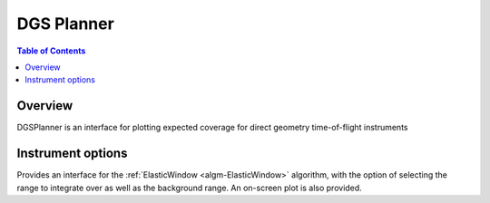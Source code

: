DGS Planner
===========


.. contents:: Table of Contents
  :local:

Overview
--------

DGSPlanner is an interface for plotting expected coverage
for direct geometry time-of-flight instruments

Instrument options
-----


Provides an interface for the :ref:`ElasticWindow <algm-ElasticWindow>`
algorithm, with the option of selecting the range to integrate over as well as
the background range. An on-screen plot is also provided.

.. categories:: Interfaces
